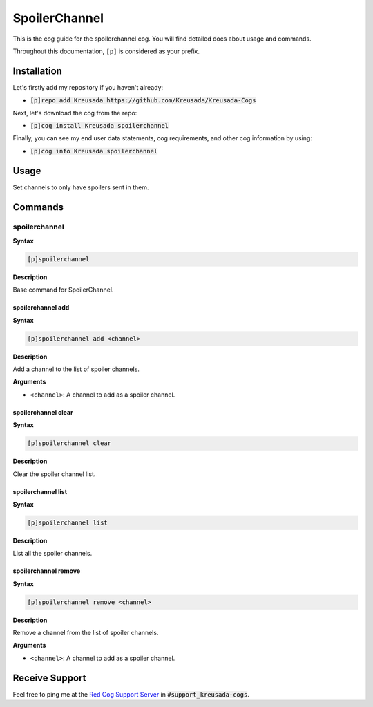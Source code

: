 .. _spoilerchannel:

==============
SpoilerChannel
==============

This is the cog guide for the spoilerchannel cog. You will
find detailed docs about usage and commands.

Throughout this documentation, ``[p]`` is considered as your prefix.

------------
Installation
------------

Let's firstly add my repository if you haven't already:

* :code:`[p]repo add Kreusada https://github.com/Kreusada/Kreusada-Cogs`

Next, let's download the cog from the repo:

* :code:`[p]cog install Kreusada spoilerchannel`

Finally, you can see my end user data statements, cog requirements, and other cog information by using:

* :code:`[p]cog info Kreusada spoilerchannel`

.. _spoilerchannel-usage:

-----
Usage
-----

Set channels to only have spoilers sent in them.


.. _spoilerchannel-commands:

--------
Commands
--------

.. _spoilerchannel-command-spoilerchannel:

^^^^^^^^^^^^^^
spoilerchannel
^^^^^^^^^^^^^^

**Syntax**

.. code-block:: ini

    [p]spoilerchannel

**Description**

Base command for SpoilerChannel.

.. _spoilerchannel-command-spoilerchannel-add:

""""""""""""""""""
spoilerchannel add
""""""""""""""""""

**Syntax**

.. code-block:: ini

    [p]spoilerchannel add <channel>

**Description**

Add a channel to the list of spoiler channels.

**Arguments**

* ``<channel>``: A channel to add as a spoiler channel.

.. _spoilerchannel-command-spoilerchannel-clear:

""""""""""""""""""""
spoilerchannel clear
""""""""""""""""""""

**Syntax**

.. code-block:: ini

    [p]spoilerchannel clear

**Description**

Clear the spoiler channel list.

.. _spoilerchannel-command-spoilerchannel-list:

"""""""""""""""""""
spoilerchannel list
"""""""""""""""""""

**Syntax**

.. code-block:: ini

    [p]spoilerchannel list

**Description**

List all the spoiler channels.

.. _spoilerchannel-command-spoilerchannel-remove:

"""""""""""""""""""""
spoilerchannel remove
"""""""""""""""""""""

**Syntax**

.. code-block:: ini

    [p]spoilerchannel remove <channel>

**Description**

Remove a channel from the list of spoiler channels.

**Arguments**

* ``<channel>``: A channel to add as a spoiler channel.

---------------
Receive Support
---------------

Feel free to ping me at the `Red Cog Support Server <https://discord.gg/GET4DVk>`_ in :code:`#support_kreusada-cogs`.
